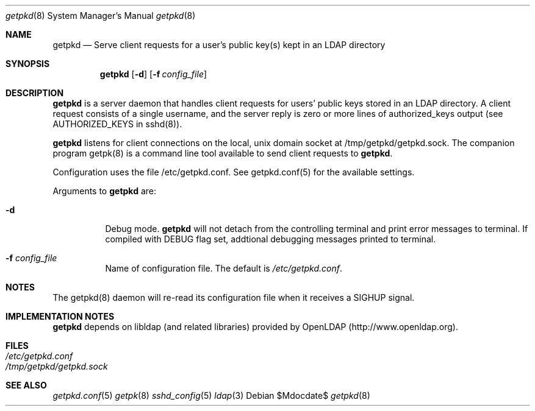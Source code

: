 .Dd $Mdocdate$
.Dt getpkd 8
.Os 
.Sh NAME
.Nm getpkd
.Nd Serve client requests for a user's public key(s) kept in an LDAP
directory
.Sh SYNOPSIS
.Nm getpkd 
.Op Fl d
.Op Fl f Ar config_file
.Sh DESCRIPTION
.Pp
.Nm
is a server daemon that handles client requests for users' public keys
stored in an LDAP directory.  A client request consists of a single
username, and the server reply is zero or more lines of authorized_keys
output (see AUTHORIZED_KEYS in sshd(8)).
.Pp
.Nm
listens for client connections on the local, unix domain socket at
/tmp/getpkd/getpkd.sock.  The companion program getpk(8) is a command
line tool available to send client requests to
.Nm .
.Pp
Configuration uses the file /etc/getpkd.conf.  See getpkd.conf(5) for
the available settings. 
.Pp
Arguments to
.Nm
are:
.Bl -tag -width Ds
.It Fl d
Debug mode.
.Nm
will not detach from the controlling terminal and print error messages
to terminal.  If compiled with DEBUG flag set, addtional debugging
messages printed to terminal.
.It Fl f Ar config_file
Name of configuration file.  The default is
.Pa /etc/getpkd.conf .
.Sh NOTES
The getpkd(8) daemon will re-read its configuration file when it
receives a SIGHUP signal.
.Sh IMPLEMENTATION NOTES
.Nm
depends on libldap (and related libraries) provided by OpenLDAP
(http://www.openldap.org).
.Sh FILES
.Bl -tag -width Ds -compact
.It Pa /etc/getpkd.conf
.It Pa /tmp/getpkd/getpkd.sock
.Sh SEE ALSO
.Xr getpkd.conf 5
.Xr getpk 8
.Xr sshd_config 5
.Xr ldap 3
